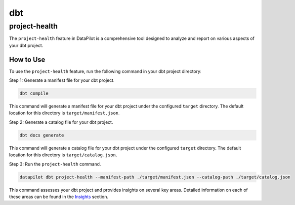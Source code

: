 dbt
===

project-health
--------------

The ``project-health`` feature in DataPilot is a comprehensive tool designed to analyze and report on various aspects of your dbt project.

How to Use
^^^^^^^^^^

To use the ``project-health`` feature, run the following command in your dbt project directory:

Step 1: Generate a manifest file for your dbt project.

.. code-block:: shell

    dbt compile

This command will generate a manifest file for your dbt project under the configured ``target`` directory. The default location for this directory is ``target/manifest.json``.

Step 2: Generate a catalog file for your dbt project.

.. code-block:: shell

    dbt docs generate

This command will generate a catalog file for your dbt project under the configured ``target`` directory. The default location for this directory is ``target/catalog.json``.

Step 3: Run the ``project-health`` command.

.. code-block:: shell

    datapilot dbt project-health --manifest-path ./target/manifest.json --catalog-path ./target/catalog.json

This command assesses your dbt project and provides insights on several key areas. Detailed information on each of these areas can be found in the `Insights <insights.md>`_ section.
